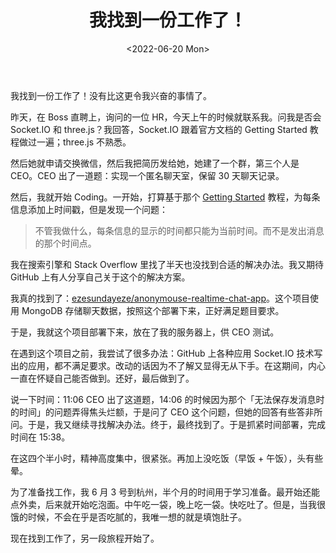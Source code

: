 #+TITLE: 我找到一份工作了！
#+DATE: <2022-06-20 Mon>
#+TAGS[]: 随笔

我找到一份工作了！没有比这更令我兴奋的事情了。

昨天，在 Boss 直聘上，询问的一位 HR，今天上午的时候就联系我。问我是否会
Socket.IO 和 three.js？我回答，Socket.IO 跟着官方文档的 Getting Started
教程做过一遍；three.js 不熟悉。

然后她就申请交换微信，然后我把简历发给她，她建了一个群，第三个人是
CEO。CEO 出了一道题：实现一个匿名聊天室，保留 30 天聊天记录。

然后，我就开始 Coding。一开始，打算基于那个
[[https://socket.io/get-started/chat][Getting Started]]
教程，为每条信息添加上时间戳，但是发现一个问题：

#+BEGIN_QUOTE
  不管我做什么，每条信息的显示的时间都只能为当前时间。而不是发出消息的那个时间点。
#+END_QUOTE

我在搜索引擎和 Stack Overflow 里找了半天也没找到合适的解决办法。我又期待
GitHub 上有人分享自己关于这个的解决方案。

我真的找到了：[[https://github.com/ezesundayeze/anonymouse-realtime-chat-app][ezesundayeze/anonymouse-realtime-chat-app]]。这个项目使用
MongoDB 存储聊天数据，按照这个部署下来，正好满足题目要求。

于是，我就这个项目部署下来，放在了我的服务器上，供 CEO 测试。

在遇到这个项目之前，我尝试了很多办法：GitHub 上各种应用 Socket.IO
技术写出的应用，都不满足要求。改动的话因为不了解又显得无从下手。在这期间，内心一直在怀疑自己能否做到。还好，最后做到了。

说一下时间：11:06 CEO 出了这道题，14:06
的时候因为那个「无法保存发消息时的时间」的问题弄得焦头烂额，于是问了 CEO
这个问题，但她的回答有些答非所问。于是，我又继续寻找解决办法。终于，最终找到了。于是抓紧时间部署，完成时间在
15:38。

在这四个半小时，精神高度集中，很紧张。再加上没吃饭（早饭 +
午饭），头有些晕。

为了准备找工作，我 6 月 3
号到杭州，半个月的时间用于学习准备。最开始还能点外卖，后来就开始吃泡面。中午吃一袋，晚上吃一袋。快吃吐了。但是，当我很饿的时候，不会在乎是否吃腻的，我唯一想的就是填饱肚子。

现在找到工作了，另一段旅程开始了。
